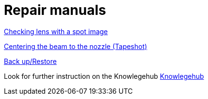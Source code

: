 = Repair manuals
:imagesdir: img

xref:.//servicemanual/laser-specificrepairandsettingwork/cleaningandsettingwork.adoc#_creating_a_spot_image[Checking lens with a spot image]

xref:.//servicemanual/laser-specificrepairandsettingwork/cleaningandsettingwork.html#_centering_the_beam_to_the_nozzle_tapeshot[Centering the beam to the nozzle (Tapeshot)]

xref:.//servicemanual/control&electricalsettingwork/backup_restore.html[Back up/Restore]

Look for further instruction on the Knowlegehub
xref:https://trumpf.esc-eu-central-1.empolisservices.com/service-express/portal/project1_p/search?filter=%7B%22Category%22%3A%5B%22Productreport%22%5D,%22esc_Languages%22%3A%5B%22en%22%5D%7D&useExpertQuery=1&text=80000360#[Knowlegehub]